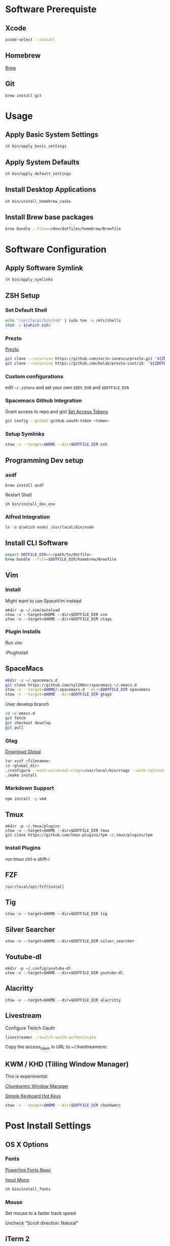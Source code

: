 * Software Prerequiste
** Xcode
  #+BEGIN_SRC bash
  xcode-select --install
  #+END_SRC
** Homebrew
   [[http://brew.sh/][Brew]]
** Git
    #+BEGIN_SRC bash
    brew install git
    #+END_SRC
* Usage
** Apply Basic System Settings
    #+BEGIN_SRC bash
    sh bin/apply_basic_settings
    #+END_SRC
** Apply System Defaults
    #+BEGIN_SRC bash
    sh bin/apply_default_settings
    #+END_SRC
** Install Desktop Applications
    #+BEGIN_SRC bash
    sh bin/install_homebrew_casks
    #+END_SRC
** Install Brew base packages
    #+BEGIN_SRC bash
    brew bundle --file=~/dev/dotfiles/homebrew/Brewfile
    #+END_SRC
* Software Configuration
** Apply Software Symlink
    #+BEGIN_SRC bash
    sh bin/apply_symlinks
    #+END_SRC
** ZSH Setup
*** Set Default Shell
    #+BEGIN_SRC bash
    echo "/usr/local/bin/zsh" | sudo tee -a /etc/shells
    chsh -s $(which zsh)
    #+END_SRC
*** Prezto
    [[https://github.com/sorin-ionescu/prezto.git][Prezto]]
    #+BEGIN_SRC bash
    git clone --recursive https://github.com/sorin-ionescu/prezto.git "${ZDOTDIR:-$HOME}/.zprezto"
    git clone --recursive https://github.com/belak/prezto-contrib  "${ZDOTDIR:-$HOME}/.zprezto/contrib"
    #+END_SRC
*** Custom configurations
    edit ~~/.zshenv~ and set your own ~$DEV_DIR~ and ~$DOTFILE_DIR~
*** Spacemacs Github Integration
    Grant access to repo and gist
    [[https://github.com/settings/tokens][Set Access Tokens]]
    #+BEGIN_SRC bash
    git config --global github.oauth-token <token>
    #+END_SRC
*** Setup Symlinks
    #+BEGIN_SRC bash
    stow -v --target=$HOME --dir=$DOTFILE_DIR zsh
    #+END_SRC
** Programming Dev setup
*** asdf
   #+BEGIN_SRC shell
   brew install asdf
   #+END_SRC

   Restart Shell

   #+BEGIN_SRC shell
   sh bin/install_dev_env
   #+END_SRC
*** Alfred Integration
    #+BEGIN_SRC shell
      ln -s $(which node) /usr/local/bin/node
    #+END_SRC
** Install CLI Software
    #+BEGIN_SRC bash
    export DOTFILE_DIR=<~/path/to/dotfile>
    brew bundle --file=$DOTFILE_DIR/homebrew/Brewfile
    #+END_SRC
** Vim
*** Install
    Might want to use SpaceVim instead


    #+BEGIN_SRC shell
    mkdir -p ~/.vim/autoload
    stow -v --target=$HOME --dir=$DOTFILE_DIR vim
    stow -v --target=$HOME --dir=$DOTFILE_DIR ctags
    #+END_SRC
*** Plugin Installs
    Run vim

    :PlugInstall
** SpaceMacs
    #+BEGIN_SRC sh
    mkdir -p ~/.spacemacs.d
    git clone https://github.com/syl20bnr/spacemacs ~/.emacs.d
    stow -v --target=$HOME/.spacemacs.d --dir=$DOTFILE_DIR spacemacs
    stow -v --target=$HOME --dir=$DOTFILE_DIR gtags
    #+END_SRC

    User develop branch
    #+BEGIN_SRC sh
    cd ~/.emacs.d
    git fetch
    git checkout develop
    git pull
    #+END_SRC

*** Gtag
    [[https://www.gnu.org/software/global/download.html][Download Global]]
    #+BEGIN_SRC sh
      tar xvzf <filenamee>
      cd <global_dir>
      ./configure --with-universal-ctags=/usr/local/bin/ctags --with-sqlite3
      ./make install
    #+END_SRC
*** Markdown Support
    #+BEGIN_SRC bash
    npm install -g vmd
    #+END_SRC
** Tmux
   #+BEGIN_SRC
   mkdir -p ~/.tmux/plugins
   stow -v --target=$HOME --dir=$DOTFILE_DIR tmux
   git clone https://github.com/tmux-plugins/tpm ~/.tmux/plugins/tpm
   #+END_SRC
*** Install Plugins
     run tmux
     ctrl-s shift-i
** FZF
   #+BEGIN_SRC
    /usr/local/opt/fzf/install
   #+END_SRC
** Tig
   #+BEGIN_SRC
   stow -v --target=$HOME --dir=$DOTFILE_DIR tig
   #+END_SRC
** Silver Searcher
   #+BEGIN_SRC
   stow -v --target=$HOME --dir=$DOTFILE_DIR silver_searcher
   #+END_SRC
** Youtube-dl
   #+BEGIN_SRC
   mkdir -p ~/.config/youtube-dl
   stow -v --target=$HOME --dir=$DOTFILE_DIR youtube-dl
   #+END_SRC
** Alacritty
   #+BEGIN_SRC
   stow -v --target=$HOME --dir=$DOTFILE_DIR alacritty
   #+END_SRC
** Livestream
    Configure Twitch Oauth

    #+BEGIN_SRC bash
    livestreamer --twitch-oauth-authenticate
    #+END_SRC

    Copy the access_token in URL to ~/.livestreamerrc

** KWM / KHD (Tilling Window Manager)
    This is experimental.

    [[https://github.com/koekeishiya/chunkwm][Chunkwmrc Window Manager]]

    [[https://github.com/koekeishiya/skhd][Simple Keyboard Hot Keys]]

    #+BEGIN_SRC bash
    stow -v --target=$HOME --dir=$DOTFILE_DIR chunkwmrc
    #+END_SRC

* Post Install Settings
** OS X Options
*** Fonts
   [[https://github.com/powerline/fonts][Powerline Fonts Repo]]

   [[http://input.fontbureau.com/download/][Input Mono]]

    #+BEGIN_SRC bash
    sh bin/install_fonts
    #+END_SRC
*** Mouse
Set mouse to a faster track speed

Uncheck "Scroll direction: Natural"
** iTerm 2
Font: Fira Mono 12pt / Iosevka Term Slab
[[https://github.com/jsit/night-owl-iterm2-theme][Night Owl Theme]]
